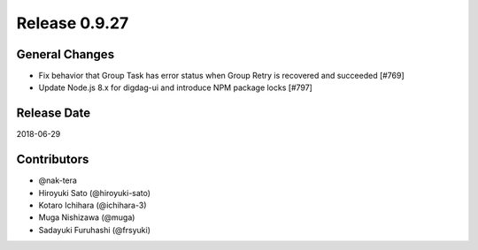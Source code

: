 Release 0.9.27
==============

General Changes
---------------

* Fix behavior that Group Task has error status when Group Retry is recovered and succeeded [#769]

* Update Node.js 8.x for digdag-ui and introduce NPM package locks [#797]

Release Date
------------
2018-06-29

Contributors
------------
* @nak-tera
* Hiroyuki Sato (@hiroyuki-sato)
* Kotaro Ichihara (@ichihara-3)
* Muga Nishizawa (@muga)
* Sadayuki Furuhashi (@frsyuki)
